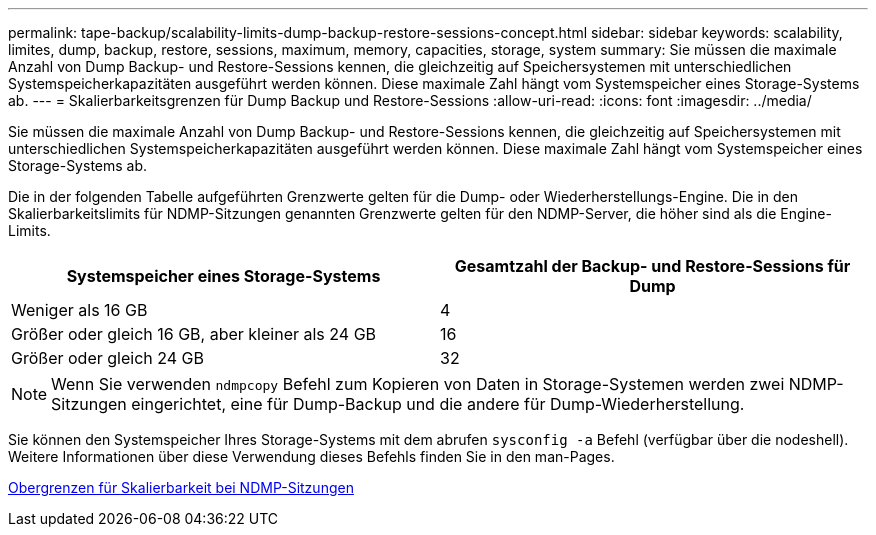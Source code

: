 ---
permalink: tape-backup/scalability-limits-dump-backup-restore-sessions-concept.html 
sidebar: sidebar 
keywords: scalability, limites, dump, backup, restore, sessions, maximum, memory, capacities, storage, system 
summary: Sie müssen die maximale Anzahl von Dump Backup- und Restore-Sessions kennen, die gleichzeitig auf Speichersystemen mit unterschiedlichen Systemspeicherkapazitäten ausgeführt werden können. Diese maximale Zahl hängt vom Systemspeicher eines Storage-Systems ab. 
---
= Skalierbarkeitsgrenzen für Dump Backup und Restore-Sessions
:allow-uri-read: 
:icons: font
:imagesdir: ../media/


[role="lead"]
Sie müssen die maximale Anzahl von Dump Backup- und Restore-Sessions kennen, die gleichzeitig auf Speichersystemen mit unterschiedlichen Systemspeicherkapazitäten ausgeführt werden können. Diese maximale Zahl hängt vom Systemspeicher eines Storage-Systems ab.

Die in der folgenden Tabelle aufgeführten Grenzwerte gelten für die Dump- oder Wiederherstellungs-Engine. Die in den Skalierbarkeitslimits für NDMP-Sitzungen genannten Grenzwerte gelten für den NDMP-Server, die höher sind als die Engine-Limits.

|===
| Systemspeicher eines Storage-Systems | Gesamtzahl der Backup- und Restore-Sessions für Dump 


 a| 
Weniger als 16 GB
 a| 
4



 a| 
Größer oder gleich 16 GB, aber kleiner als 24 GB
 a| 
16



 a| 
Größer oder gleich 24 GB
 a| 
32

|===
[NOTE]
====
Wenn Sie verwenden `ndmpcopy` Befehl zum Kopieren von Daten in Storage-Systemen werden zwei NDMP-Sitzungen eingerichtet, eine für Dump-Backup und die andere für Dump-Wiederherstellung.

====
Sie können den Systemspeicher Ihres Storage-Systems mit dem abrufen `sysconfig -a` Befehl (verfügbar über die nodeshell). Weitere Informationen über diese Verwendung dieses Befehls finden Sie in den man-Pages.

xref:scalability-limits-ndmp-sessions-reference.adoc[Obergrenzen für Skalierbarkeit bei NDMP-Sitzungen]
